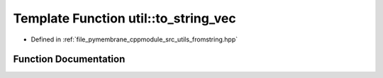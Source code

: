 .. _exhale_function_fromstring_8hpp_1a817b573485fc482d609f1bd50782b795:

Template Function util::to_string_vec
=====================================

- Defined in :ref:`file_pymembrane_cppmodule_src_utils_fromstring.hpp`


Function Documentation
----------------------


.. doxygenfunction:: util::to_string_vec(const std::vector<T>)
   :project: pymembrane